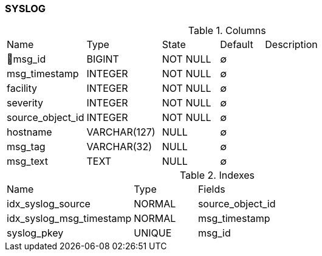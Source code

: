[[t-syslog]]
=== SYSLOG



.Columns
[cols="18,17,13,10,42a"]
|===
|Name|Type|State|Default|Description
|🔑msg_id
|BIGINT
|NOT NULL
|∅
|

|msg_timestamp
|INTEGER
|NOT NULL
|∅
|

|facility
|INTEGER
|NOT NULL
|∅
|

|severity
|INTEGER
|NOT NULL
|∅
|

|source_object_id
|INTEGER
|NOT NULL
|∅
|

|hostname
|VARCHAR(127)
|NULL
|∅
|

|msg_tag
|VARCHAR(32)
|NULL
|∅
|

|msg_text
|TEXT
|NULL
|∅
|
|===

.Indexes
[cols="30,15,55a"]
|===
|Name|Type|Fields
|idx_syslog_source
|NORMAL
|source_object_id

|idx_syslog_msg_timestamp
|NORMAL
|msg_timestamp

|syslog_pkey
|UNIQUE
|msg_id

|===
